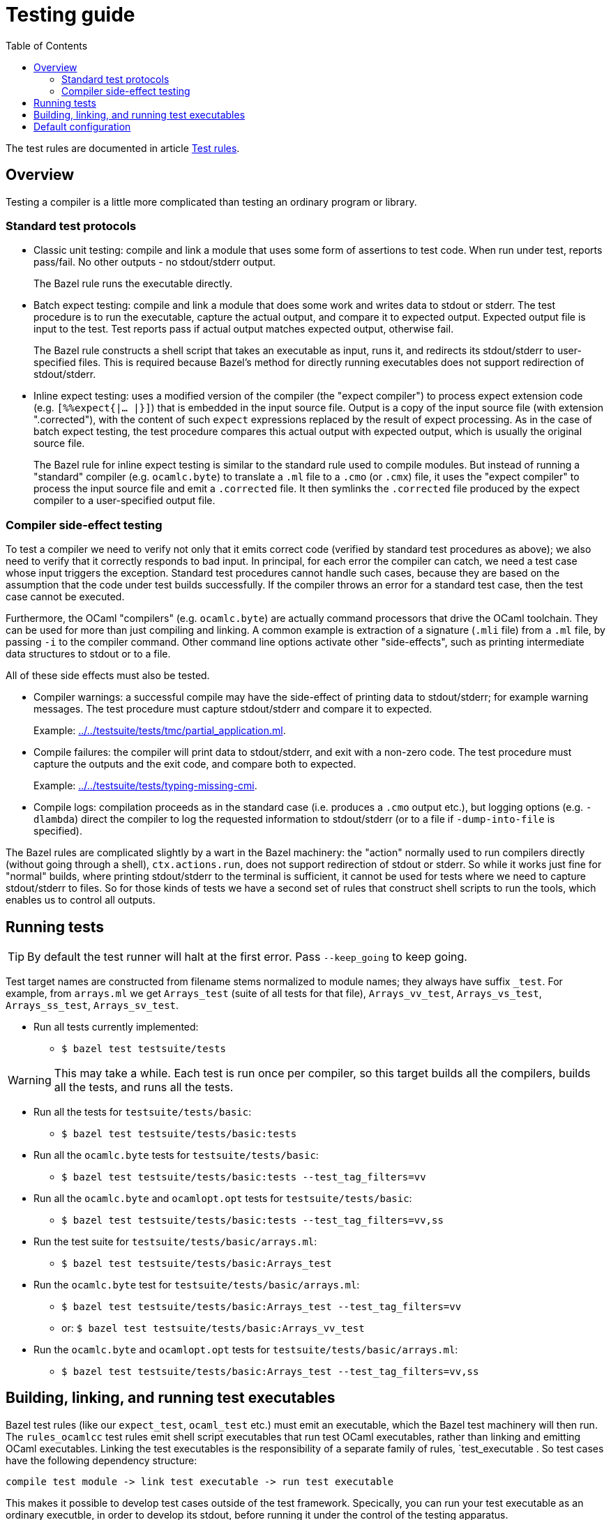= Testing guide
:toc: auto
:toclevels: 3

The test rules are documented in article xref:test_rules.adoc[Test rules].

== Overview

Testing a compiler is a little more complicated than testing an ordinary program or library.

=== Standard test protocols

* Classic unit testing: compile and link a module that uses some form
  of assertions to test code. When run under test, reports pass/fail.
  No other outputs - no stdout/stderr output.
+
The Bazel rule runs the executable directly.

* Batch expect testing: compile and link a module that does some work
  and writes data to stdout or stderr. The test procedure is to run
  the executable, capture the actual output, and compare it to
  expected output. Expected output file is input to the test. Test
  reports pass if actual output matches expected output, otherwise
  fail.
+
The Bazel rule constructs a shell script that takes an executable as
input, runs it, and redirects its stdout/stderr to user-specified
files. This is required because Bazel's method for directly running
executables does not support redirection of stdout/stderr.

* Inline expect testing: uses a modified version of the compiler (the
  "expect compiler") to process expect extension code (e.g.
  [nowrap]`[%%expect{|... |}]`) that is embedded in the input source
  file. Output is a copy of the input source file (with extension
  ".corrected"), with the content of such `expect` expressions
  replaced by the result of expect processing. As in the case of batch
  expect testing, the test procedure compares this actual output with
  expected output, which is usually the original source file.
+
The Bazel rule for inline expect testing is similar to the standard
 rule used to compile modules. But instead of running a "standard"
 compiler (e.g. `ocamlc.byte`) to translate a `.ml` file to a `.cmo`
 (or `.cmx`) file, it uses the "expect compiler" to process the input
 source file and emit a `.corrected` file. It then symlinks the
 `.corrected` file produced by the expect compiler to a user-specified
 output file.

=== Compiler side-effect testing

To test a compiler we need to verify not only that it emits correct
code (verified by standard test procedures as above); we also need to
verify that it correctly responds to bad input. In principal, for each
error the compiler can catch, we need a test case whose input triggers
the exception. Standard test procedures cannot handle such cases,
because they are based on the assumption that the code under test
builds successfully. If the compiler throws an error for a standard
test case, then the test case cannot be executed.

Furthermore, the OCaml "compilers" (e.g. `ocamlc.byte`) are actually
command processors that drive the OCaml toolchain. They can be used
for more than just compiling and linking. A common example is
extraction of a signature (`.mli` file) from a `.ml` file, by passing
`-i` to the compiler command. Other command line options activate
other "side-effects", such as printing intermediate data structures to
stdout or to a file.

All of these side effects must also be tested.

* Compiler warnings: a successful compile may have the side-effect of printing data to stdout/stderr; for example warning messages.  The test procedure must capture stdout/stderr and compare it to expected.
+
Example: link:../../testsuite/tests/tmc/partial_application.ml[].

* Compile failures: the compiler will print data to stdout/stderr, and
  exit with a non-zero code. The test procedure must capture the
  outputs and the exit code, and compare both to expected.
+
Example: link:../../testsuite/tests/typing-missing-cmi[].

* Compile logs: compilation proceeds as in the standard case (i.e.
  produces a `.cmo` output etc.), but logging options (e.g.
  `-dlambda`) direct the compiler to log the requested information to
  stdout/stderr (or to a file if `-dump-into-file` is specified).

The Bazel rules are complicated slightly by a wart in the Bazel
machinery: the "action" normally used to run compilers directly
(without going through a shell), `ctx.actions.run`, does not support
redirection of stdout or stderr. So while it works just fine for
"normal" builds, where printing stdout/stderr to the terminal is
sufficient, it cannot be used for tests where we need to capture
stdout/stderr to files. So for those kinds of tests we have a second
set of rules that construct shell scripts to run the tools, which
enables us to control all outputs.

== Running tests

TIP: By default the test runner will halt at the first error. Pass
`--keep_going` to keep going.


Test target names are constructed from filename stems normalized to
module names; they always have suffix `_test`. For example, from
`arrays.ml` we get `Arrays_test` (suite of all tests for that file),
`Arrays_vv_test`, `Arrays_vs_test`, `Arrays_ss_test`,
`Arrays_sv_test`.

* Run all tests currently implemented:

  ** `$ bazel test testsuite/tests`

WARNING: This may take a while. Each test is run once per compiler, so
this target builds all the compilers, builds all the tests, and runs all the tests.

* Run all the tests for `testsuite/tests/basic`:

  ** `$ bazel test testsuite/tests/basic:tests`

* Run all the `ocamlc.byte` tests for `testsuite/tests/basic`:

  ** `$ bazel test testsuite/tests/basic:tests --test_tag_filters=vv`

* Run all the `ocamlc.byte` and `ocamlopt.opt` tests for `testsuite/tests/basic`:

  ** `$ bazel test testsuite/tests/basic:tests --test_tag_filters=vv,ss`

* Run the test suite for `testsuite/tests/basic/arrays.ml`:

  ** `$ bazel test testsuite/tests/basic:Arrays_test`

* Run the `ocamlc.byte` test for `testsuite/tests/basic/arrays.ml`:

  ** `$ bazel test testsuite/tests/basic:Arrays_test --test_tag_filters=vv`
  ** or: `$ bazel test testsuite/tests/basic:Arrays_vv_test`

* Run the `ocamlc.byte` and `ocamlopt.opt` tests for
  `testsuite/tests/basic/arrays.ml`:

  ** `$ bazel test testsuite/tests/basic:Arrays_test --test_tag_filters=vv,ss`

== Building, linking, and running test executables

Bazel test rules (like our `expect_test`, `ocaml_test` etc.) must emit
an executable, which the Bazel test machinery will then run. The
`rules_ocamlcc` test rules emit shell script executables that run test
OCaml executables, rather than linking and emitting OCaml executables.
Linking the test executables is the responsibility of a separate
family of rules, `test_executable . So test cases have the following
dependency structure:

----
compile test module -> link test executable -> run test executable
----

This makes it possible to develop test cases outside of the test
framework. Specically, you can run your test executable as an ordinary
executble, in order to develop its stdout, before running it under the
control of the testing apparatus.

The `arrays.ml` test emits nothing to stdout, so for the following we
will use `boxedints.ml` instead, which does.

* Compile test_module `testsuite/tests/basic:boxedints.ml`

  ** `$ bazel build testsuite/tests/basic:Boxedints`

* Link the test executables for `testsuite/tests/basic:boxedints.ml` without running them:

  ** `$ bazel build testsuite/tests/basic:Boxedints.vv.byte`
  ** `$ bazel build testsuite/tests/basic:Boxedints.vs.opt`
  ** `$ bazel build testsuite/tests/basic:Boxedints.ss.opt`
  ** `$ bazel build testsuite/tests/basic:Boxedints.sv.byte`

* Run the test executables directly (not using `bazel test`), to examine stdout:
  ** `$ bazel run testsuite/tests/basic:Boxedints.vv.byte.sh`
  ** `$ bazel run testsuite/tests/basic:Boxedints.vs.opt`
  ** `$ bazel run testsuite/tests/basic:Boxedints.ss.opt`
  ** `$ bazel run testsuite/tests/basic:Boxedints.sv.byte.sh`

NOTE: For example, `$ bazel run
testsuite/tests/basic:Boxedints.sv.byte.sh` will use the baseline
`ocamlc.opt` compiler (`sv` == **s**ys->**v**m) to compile
`testsuite/tests/basic/boxedints.ml` as a bytecode executable, and
then run it. The `ocamlc.opt` compiler will be incrementally rebuilt
if any of its sources have changed, or if its configuration settings
have changed.


== Default configuration

By default tests do _not_ automatically load and open `Stdlib`. This
is contrary to the default of the standard releases, which always load
`stdlib.cmx?a` and open `Stdlib`; see link:stdlib.adoc[Stdlib] for
justification.

In practice this means that tests are built with options `-nostdlib`
and `-nopervasives`, and each test target must explicitly enumerate
its dependencies, including any dependency on either the `Stdlib`
module or any submodules in the `Stdlib` namespace (i.e. contained in
the `stdlib.cmx?a` archive). The Bazel rules will detect a dependency
on the `Stdlib` module and automatically add `-open Stdlib` if such a
dependency is detected.

The build target for the `Stdlib` module is `//stdlib:Stdlib`. Since
that module serves two purposes - it implements a set of primitives on
the one hand, and it defines the aliasing equations for the `Stdlib`
namespace on the other - we define an alias `//stdlib:Primitives`;
this can be used to express dependencies a little more precisely. A
module that depends on `Stdlib` for primitives but does not depend on
any `Stdlb` submodules can express this by listing
`//stdlib:Primitives` rather than `//stdlib:Stdlib` as a dependency.
Note that this is intented solely a hint to the human reader.

IMPORTANT: Do not confuse `//stdlib:Stdlib` and `//stdlib`; the former
builds module `Stdlib`, the latter builds archive `stdlib.cmx?a`. It
is not necesssary to depend on the archive in order to depend on a
submodule.  See link:stdlib.adoc[Stdlib] for more information.

If a test depends on primitives from `Stdlib`, or on submodules in
stdlib, configure the target as follows:

* module depends on primitives in module `Stdlib`, but not on
  submodules in namespace `Stdlib`:
 ** `deps = ["//stdlib:Primitives"]`
* module depends on a submodule - say, `Bool`  in `Stdlib`, but not on any primitives:
 ** `deps = ["//stdlib:Stdlib.Bool"]`
* module depends on both a primitive and a submodule:
 ** `deps = ["//stdlib:Primitives", "//stdlib:Stdlib.Bool"]`
* if you do not care about fine-grained dependencies, you can just
  depend on the archive, `//stdlib`. The drawback of this is that the
  archive will be rebuilt whenever any of its submodules changes.

FIXME: well, not necessarily. We can choose between archived and
non-archived libraries. The default is non-archived, which means that
`//stdib` delivers all the modules in `Stdlib`, unarchived.


For example, running
`testsuite/tests/basic:patmatch_for_multiple_test` without
`deps=["//stdlib:Primitives"]` results in a longish error report, in
which we find:

----
> 3 | | ((1, _, _) as x) -> ignore x; true
>                           ^^^^^^
> Error: Unbound value ignore
----

This tells us that the module depends on the `ignore` primitive, which
is defined in module `Stdlib`. So this error can be corrected by
adding `//stdlib:Primitives` as a dependency.


